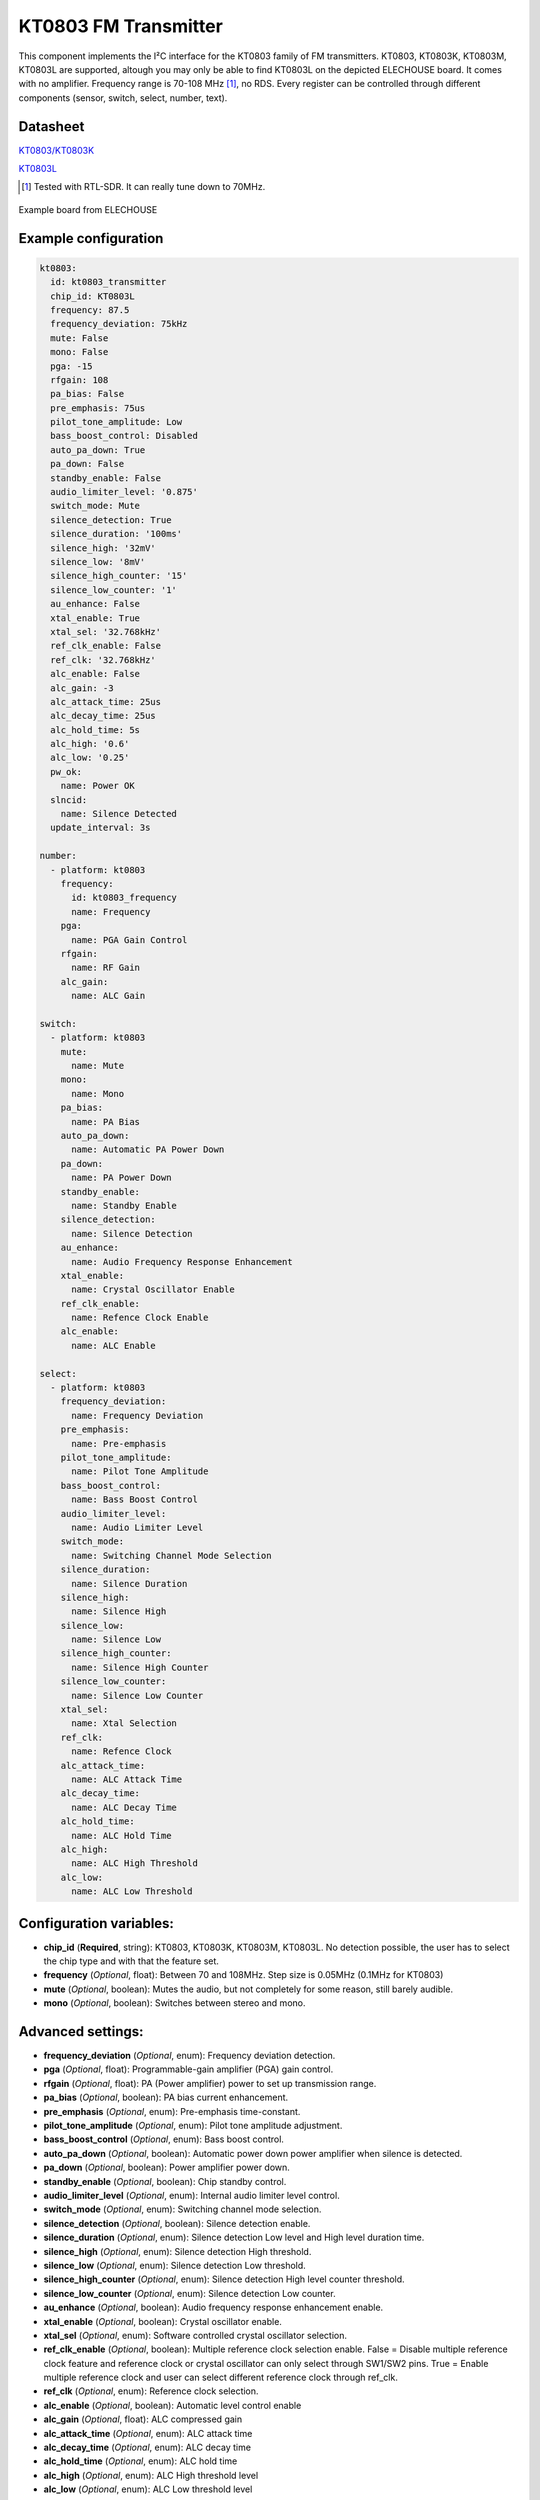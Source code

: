 KT0803 FM Transmitter
=====================

.. seo::
    :description: Instructions for setting up KT0803 FM Transmitter
    :image: kt0803.jpg
    :keywords: kt0803

This component implements the I²C interface for the KT0803 family of FM transmitters. KT0803, KT0803K, KT0803M, KT0803L are supported, altough you may only be able to find KT0803L on the depicted ELECHOUSE board. It comes with no amplifier. Frequency range is 70-108 MHz [#]_, no RDS. Every register can be controlled through different components (sensor, switch, select, number, text).

Datasheet
---------

`KT0803/KT0803K <https://github.com/gabest11/datasheet/blob/main/KT0803K.pdf>`__ 

`KT0803L <https://github.com/gabest11/datasheet/blob/main/KT0803L.pdf>`__

.. [#] Tested with RTL-SDR. It can really tune down to 70MHz.

.. figure:: images/kt0803-full.jpg
    :align: center
    :width: 50.0%

    Example board from ELECHOUSE

Example configuration
---------------------

.. code-block:: yaml

    kt0803:
      id: kt0803_transmitter
      chip_id: KT0803L
      frequency: 87.5
      frequency_deviation: 75kHz
      mute: False
      mono: False
      pga: -15
      rfgain: 108
      pa_bias: False
      pre_emphasis: 75us
      pilot_tone_amplitude: Low
      bass_boost_control: Disabled
      auto_pa_down: True
      pa_down: False
      standby_enable: False
      audio_limiter_level: '0.875'
      switch_mode: Mute
      silence_detection: True
      silence_duration: '100ms'
      silence_high: '32mV'
      silence_low: '8mV'
      silence_high_counter: '15'
      silence_low_counter: '1'
      au_enhance: False
      xtal_enable: True
      xtal_sel: '32.768kHz'
      ref_clk_enable: False
      ref_clk: '32.768kHz'
      alc_enable: False
      alc_gain: -3
      alc_attack_time: 25us
      alc_decay_time: 25us
      alc_hold_time: 5s
      alc_high: '0.6'
      alc_low: '0.25'
      pw_ok:
        name: Power OK
      slncid:
        name: Silence Detected
      update_interval: 3s
    
    number:
      - platform: kt0803
        frequency:
          id: kt0803_frequency
          name: Frequency
        pga:
          name: PGA Gain Control
        rfgain:
          name: RF Gain
        alc_gain:
          name: ALC Gain
    
    switch:
      - platform: kt0803
        mute:
          name: Mute
        mono:
          name: Mono
        pa_bias:
          name: PA Bias
        auto_pa_down:
          name: Automatic PA Power Down
        pa_down:
          name: PA Power Down
        standby_enable:
          name: Standby Enable
        silence_detection:
          name: Silence Detection
        au_enhance:
          name: Audio Frequency Response Enhancement
        xtal_enable:
          name: Crystal Oscillator Enable 
        ref_clk_enable:
          name: Refence Clock Enable
        alc_enable:
          name: ALC Enable
    
    select:
      - platform: kt0803
        frequency_deviation:
          name: Frequency Deviation
        pre_emphasis:
          name: Pre-emphasis
        pilot_tone_amplitude:
          name: Pilot Tone Amplitude
        bass_boost_control:
          name: Bass Boost Control
        audio_limiter_level:
          name: Audio Limiter Level
        switch_mode:
          name: Switching Channel Mode Selection
        silence_duration:
          name: Silence Duration
        silence_high:
          name: Silence High
        silence_low:
          name: Silence Low
        silence_high_counter:
          name: Silence High Counter
        silence_low_counter:
          name: Silence Low Counter
        xtal_sel:
          name: Xtal Selection
        ref_clk:
          name: Refence Clock
        alc_attack_time:
          name: ALC Attack Time
        alc_decay_time:
          name: ALC Decay Time
        alc_hold_time:
          name: ALC Hold Time
        alc_high:
          name: ALC High Threshold
        alc_low:
          name: ALC Low Threshold
    
Configuration variables:
------------------------

- **chip_id** (**Required**, string): KT0803, KT0803K, KT0803M, KT0803L. No detection possible, the user has to select the chip type and with that the feature set.
- **frequency** (*Optional*, float): Between 70 and 108MHz. Step size is 0.05MHz (0.1MHz for KT0803)
- **mute** (*Optional*, boolean): Mutes the audio, but not completely for some reason, still barely audible.
- **mono** (*Optional*, boolean): Switches between stereo and mono.

Advanced settings:
------------------

- **frequency_deviation** (*Optional*, enum): Frequency deviation detection.
- **pga** (*Optional*, float): Programmable-gain amplifier (PGA) gain control.
- **rfgain** (*Optional*, float): PA (Power amplifier) power to set up transmission range.
- **pa_bias** (*Optional*, boolean): PA bias current enhancement.
- **pre_emphasis** (*Optional*, enum): Pre-emphasis time-constant.
- **pilot_tone_amplitude** (*Optional*, enum): Pilot tone amplitude adjustment.
- **bass_boost_control** (*Optional*, enum): Bass boost control.
- **auto_pa_down** (*Optional*, boolean): Automatic power down power amplifier when silence is detected.
- **pa_down** (*Optional*, boolean): Power amplifier power down.
- **standby_enable** (*Optional*, boolean): Chip standby control.
- **audio_limiter_level** (*Optional*, enum): Internal audio limiter level control.
- **switch_mode** (*Optional*, enum): Switching channel mode selection.
- **silence_detection** (*Optional*, boolean): Silence detection enable.
- **silence_duration** (*Optional*, enum): Silence detection Low level and High level duration time.
- **silence_high** (*Optional*, enum): Silence detection High threshold.
- **silence_low** (*Optional*, enum): Silence detection Low threshold.
- **silence_high_counter** (*Optional*, enum): Silence detection High level counter threshold.
- **silence_low_counter** (*Optional*, enum): Silence detection Low counter.
- **au_enhance** (*Optional*, boolean): Audio frequency response enhancement enable.
- **xtal_enable** (*Optional*, boolean): Crystal oscillator enable.
- **xtal_sel** (*Optional*, enum): Software controlled crystal oscillator selection.
- **ref_clk_enable** (*Optional*, boolean): Multiple reference clock selection enable. False = Disable multiple reference clock feature and reference clock or crystal oscillator can only select through SW1/SW2 pins. True = Enable multiple reference clock and user can select different reference clock through ref_clk.
- **ref_clk** (*Optional*, enum): Reference clock selection.
- **alc_enable** (*Optional*, boolean): Automatic level control enable
- **alc_gain** (*Optional*, float): ALC compressed gain
- **alc_attack_time** (*Optional*, enum): ALC attack time
- **alc_decay_time** (*Optional*, enum): ALC decay time
- **alc_hold_time** (*Optional*, enum): ALC hold time
- **alc_high** (*Optional*, enum): ALC High threshold level
- **alc_low** (*Optional*, enum): ALC Low threshold level

Diagnostic sensors:
-------------------

- **pw_ok** (*Optional*, boolean): Power OK sensor. Basically says "the chip is functioning".
- **slncid** (*Optional*, boolean): Silence Detected sensor. Becomes On when it detects silence on the input. How it detects silence can be configured with the silence_* parameters. If auto_pa_down is On, it also turns off the power amplifier to save energy.

Feature matrix
--------------

==================== ======= ========= ======= ============= ===============================================================================================================
parameter / chip id  KT0803  KT0803K/M KT0803L default       values
==================== ======= ========= ======= ============= ===============================================================================================================
frequency            x       x         x       87.50         70 - 108 (MHz)
frequency_deviation          x         x       75kHz         75kHz, 112.5kHz, 150kHz, 187.5kHz [2]_
mute                 x       x         x       False
mono                         x         x       False
pga                  x       x         x       -15           -15 - 12 (dB) [3]_
rfgain               x       x         x       108           95.5, 96.5, 97.5, 98.2, 98.9, 100, 101.5, 102.8, 105.1, 105.6, 106.2, 106.5, 107, 107.4, 107.7, 108 (dbUV) [4]_
pa_bias                      x         x       True          
pre_emphasis         x       x         x       75us          50us, 75us (50ns => Europe, Australia, 75us => USA, Japan)
pilot_tone_amplitude x       x         x       Low           Low, High
bass_boost_control           x         x       Disabled      Disabled, 5dB, 11dB, 17dB
auto_pa_down                           x       True          
pa_down                      x         x       False
standby_enable                         x       False
audio_limiter_level          x                 0.875         0.6875, 0.75, 0.875, 0.9625
switch_mode                  x         x       Mute          Mute, PA Off
silence_detection            x         x       False
silence_duration             x         x       100ms         50ms, 100ms, 200ms, 400ms, 1s, 2s, 4s, 8s, 16s, 24s, 32s, 40s, 48s, 56s, 60s, 64s [5]_
silence_high                 x         x       32mV          0.5mV, 1mV, 2mV, 4mV, 8mV, 16mV, 32mV, 64mV
silence_low                  x         x       8mV           0.25mV, 0.5mV, 1mV, 2mV, 4mV, 8mV, 16mV, 32mV
silence_high_counter         x         x       15            15, 31, 63, 127, 255, 511, 1023, 2047
silence_low_counter          x         x       1             1, 2, 4, 8, 16, 32, 64, 128
au_enhance                             x       False         
xtal_enable                            x       True          
xtal_sel                               x       32.768kHz     32.768kHz, 7.6MHz
ref_clk_enable                         x       False
ref_clk                                x       32.768kHz     32.768kHz, 6.5MHz, 7.6MHz, 12MHz, 13MHz, 15.2MHz, 19.2MHz, 24MHz, 26MHz
alc_enable                             x       False         
alc_gain                               x       -3            -15, -12, -9, -6, -3, 0, 3, 6 (dB)
alc_attack_time                        x       25us          25us, 50us, 75us, 100us, 125us, 175us, 200us, 50ms, 100ms, 150ms, 200ms, 250ms, 300ms, 350ms, 400ms
alc_decay_time                         x       25us          25us, 50us, 75us, 100us, 125us, 175us, 200us, 50ms, 100ms, 150ms, 200ms, 250ms, 300ms, 350ms, 400ms
alc_hold_time                          x       5s            50ms, 100ms, 150ms, 200ms, 1s, 5s, 10s, 15s
alc_high                               x       0.6           0.6, 0.5, 0.4, 0.3, 0.2, 0.1, 0.05, 0.01
alc_low                                x       0.25          0.25, 0.20, 0.15, 0.10, 0.05, 0.03, 0.02, 0.01, 0.005, 0.001, 0.0005, 0.0001
==================== ======= ========= ======= ============= ===============================================================================================================

.. [2] KT0803L 75kHz, 112.5kHz
.. [3] KT0803 -12, -8, -4, 0, 4, 8, 12dB (lower two bits are ignored)
.. [4] pa_bias modifies the values of rfgain (105.1 => 107.2, 105.6 => 108, 106.2 => 108.7, 106.5 => 109.5, 107 => 110.3, 107.4 => 111, 107.7 => 111.7, 108 => 112.5), but only internally, parameters stay the same.
.. [5] KT0803K/M 50ms, 100ms, 200ms, 400ms, 1s, 2s, 4s, 8s only
